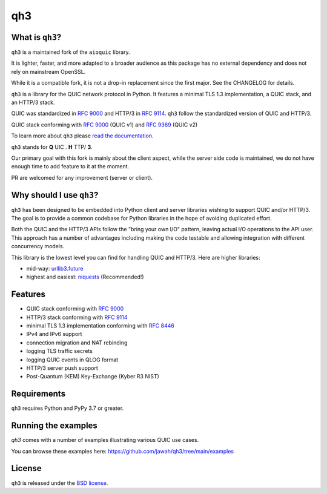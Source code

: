 qh3
===

|pypi-pyversions| |pypi-stats|

.. |pypi-pyversions| image:: https://img.shields.io/pypi/pyversions/qh3.svg
    :target: https://pypi.python.org/pypi/qh3
    :alt: Supported Interpreters

.. |pypi-stats| image:: https://img.shields.io/pypi/dm/qh3
   :target: https://pypistats.org/packages/qh3
   :alt: PyPI - Downloads

What is ``qh3``?
----------------

``qh3`` is a maintained fork of the ``aioquic`` library.

It is lighter, faster, and more adapted to a broader audience as this package has no external dependency
and does not rely on mainstream OpenSSL.

While it is a compatible fork, it is not a drop-in replacement since the first major. See the CHANGELOG for details.

``qh3`` is a library for the QUIC network protocol in Python. It features
a minimal TLS 1.3 implementation, a QUIC stack, and an HTTP/3 stack.

QUIC was standardized in `RFC 9000`_ and HTTP/3 in `RFC 9114`_.
``qh3`` follow the standardized version of QUIC and HTTP/3.

QUIC stack conforming with `RFC 9000`_ (QUIC v1) and `RFC 9369`_ (QUIC v2)

To learn more about ``qh3`` please `read the documentation`_.

``qh3`` stands for **Q** UIC . **H** TTP/ **3**.

Our primary goal with this fork is mainly about the client aspect, while the
server side code is maintained, we do not have enough time to add feature to it at the moment.

PR are welcomed for any improvement (server or client).

Why should I use ``qh3``?
-----------------------------

``qh3`` has been designed to be embedded into Python client and server
libraries wishing to support QUIC and/or HTTP/3. The goal is to provide a
common codebase for Python libraries in the hope of avoiding duplicated effort.

Both the QUIC and the HTTP/3 APIs follow the "bring your own I/O" pattern,
leaving actual I/O operations to the API user. This approach has a number of
advantages including making the code testable and allowing integration with
different concurrency models.

This library is the lowest level you can find for handling QUIC and HTTP/3. Here are higher libraries:

- mid-way: `urllib3.future`_
- highest and easiest: `niquests`_ (Recommended!)

Features
--------

- QUIC stack conforming with `RFC 9000`_
- HTTP/3 stack conforming with `RFC 9114`_
- minimal TLS 1.3 implementation conforming with `RFC 8446`_
- IPv4 and IPv6 support
- connection migration and NAT rebinding
- logging TLS traffic secrets
- logging QUIC events in QLOG format
- HTTP/3 server push support
- Post-Quantum (KEM) Key-Exchange (Kyber R3 NIST)

Requirements
------------

``qh3`` requires Python and PyPy 3.7 or greater.

Running the examples
--------------------

`qh3` comes with a number of examples illustrating various QUIC use cases.

You can browse these examples here: https://github.com/jawah/qh3/tree/main/examples

License
-------

``qh3`` is released under the `BSD license`_.

.. _read the documentation: https://qh3.readthedocs.io/en/latest/
.. _BSD license: https://qh3.readthedocs.io/en/latest/license.html
.. _RFC 8446: https://datatracker.ietf.org/doc/html/rfc8446
.. _RFC 9000: https://datatracker.ietf.org/doc/html/rfc9000
.. _RFC 9114: https://datatracker.ietf.org/doc/html/rfc9114
.. _RFC 9369: https://datatracker.ietf.org/doc/html/rfc9369
.. _niquests: https://github.com/jawah/niquests
.. _urllib3.future: https://github.com/jawah/urllib3.future
